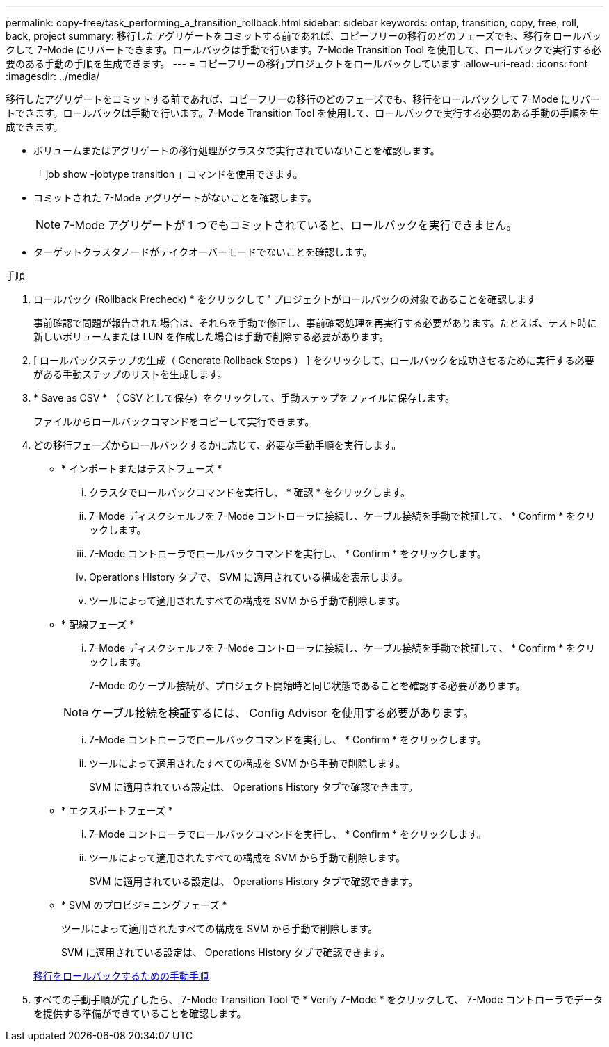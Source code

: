 ---
permalink: copy-free/task_performing_a_transition_rollback.html 
sidebar: sidebar 
keywords: ontap, transition, copy, free, roll, back, project 
summary: 移行したアグリゲートをコミットする前であれば、コピーフリーの移行のどのフェーズでも、移行をロールバックして 7-Mode にリバートできます。ロールバックは手動で行います。7-Mode Transition Tool を使用して、ロールバックで実行する必要のある手動の手順を生成できます。 
---
= コピーフリーの移行プロジェクトをロールバックしています
:allow-uri-read: 
:icons: font
:imagesdir: ../media/


[role="lead"]
移行したアグリゲートをコミットする前であれば、コピーフリーの移行のどのフェーズでも、移行をロールバックして 7-Mode にリバートできます。ロールバックは手動で行います。7-Mode Transition Tool を使用して、ロールバックで実行する必要のある手動の手順を生成できます。

* ボリュームまたはアグリゲートの移行処理がクラスタで実行されていないことを確認します。
+
「 job show -jobtype transition 」コマンドを使用できます。

* コミットされた 7-Mode アグリゲートがないことを確認します。
+

NOTE: 7-Mode アグリゲートが 1 つでもコミットされていると、ロールバックを実行できません。

* ターゲットクラスタノードがテイクオーバーモードでないことを確認します。


.手順
. ロールバック (Rollback Precheck) * をクリックして ' プロジェクトがロールバックの対象であることを確認します
+
事前確認で問題が報告された場合は、それらを手動で修正し、事前確認処理を再実行する必要があります。たとえば、テスト時に新しいボリュームまたは LUN を作成した場合は手動で削除する必要があります。

. [ ロールバックステップの生成（ Generate Rollback Steps ） ] をクリックして、ロールバックを成功させるために実行する必要がある手動ステップのリストを生成します。
. * Save as CSV * （ CSV として保存）をクリックして、手動ステップをファイルに保存します。
+
ファイルからロールバックコマンドをコピーして実行できます。

. どの移行フェーズからロールバックするかに応じて、必要な手動手順を実行します。
+
** * インポートまたはテストフェーズ *
+
... クラスタでロールバックコマンドを実行し、 * 確認 * をクリックします。
... 7-Mode ディスクシェルフを 7-Mode コントローラに接続し、ケーブル接続を手動で検証して、 * Confirm * をクリックします。
... 7-Mode コントローラでロールバックコマンドを実行し、 * Confirm * をクリックします。
... Operations History タブで、 SVM に適用されている構成を表示します。
... ツールによって適用されたすべての構成を SVM から手動で削除します。


** * 配線フェーズ *
+
... 7-Mode ディスクシェルフを 7-Mode コントローラに接続し、ケーブル接続を手動で検証して、 * Confirm * をクリックします。
+
7-Mode のケーブル接続が、プロジェクト開始時と同じ状態であることを確認する必要があります。

+

NOTE: ケーブル接続を検証するには、 Config Advisor を使用する必要があります。

... 7-Mode コントローラでロールバックコマンドを実行し、 * Confirm * をクリックします。
... ツールによって適用されたすべての構成を SVM から手動で削除します。
+
SVM に適用されている設定は、 Operations History タブで確認できます。



** * エクスポートフェーズ *
+
... 7-Mode コントローラでロールバックコマンドを実行し、 * Confirm * をクリックします。
... ツールによって適用されたすべての構成を SVM から手動で削除します。
+
SVM に適用されている設定は、 Operations History タブで確認できます。



** * SVM のプロビジョニングフェーズ *
+
ツールによって適用されたすべての構成を SVM から手動で削除します。

+
SVM に適用されている設定は、 Operations History タブで確認できます。



+
xref:task_running_manual_steps_for_rolling_back_transition.adoc[移行をロールバックするための手動手順]

. すべての手動手順が完了したら、 7-Mode Transition Tool で * Verify 7-Mode * をクリックして、 7-Mode コントローラでデータを提供する準備ができていることを確認します。

